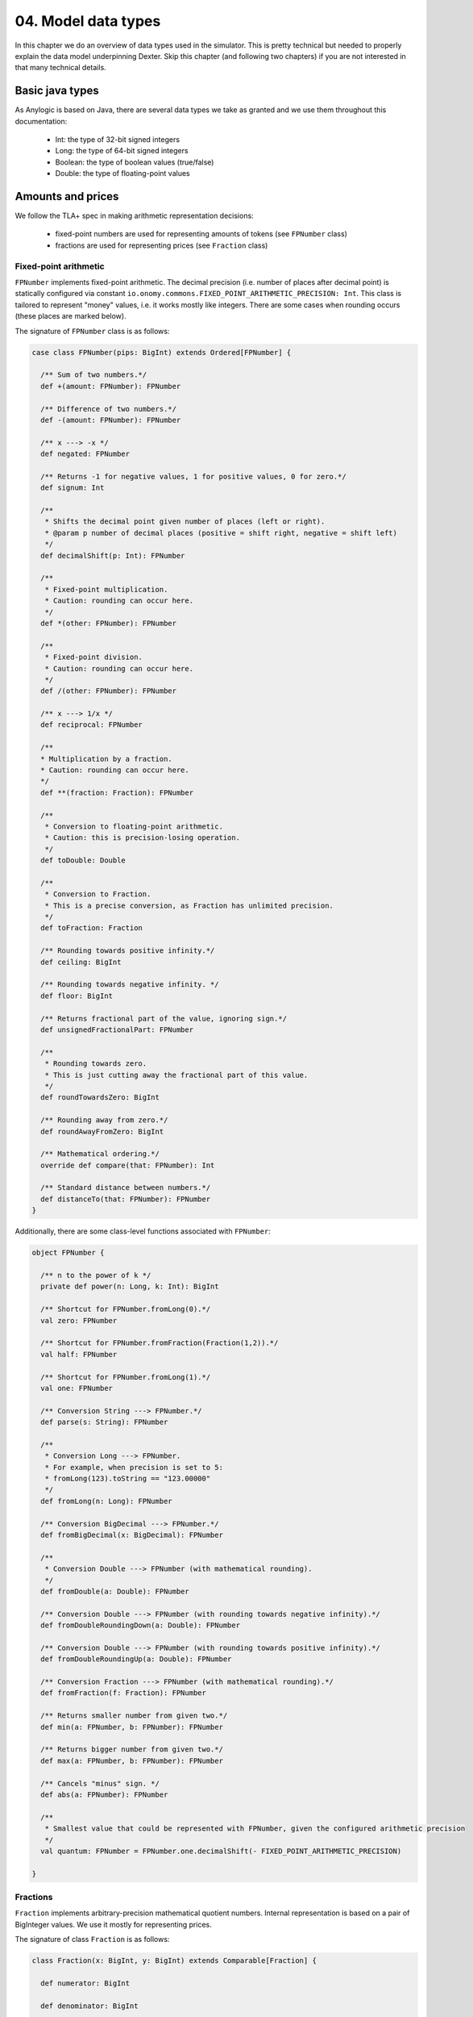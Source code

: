 04. Model data types
====================

In this chapter we do an overview of data types used in the simulator. This is pretty technical but needed to properly
explain the data model underpinning Dexter. Skip this chapter (and following two chapters) if you are not interested
in that many technical details.

Basic java types
----------------

As Anylogic is based on Java, there are several data types we take as granted and we use them throughout this
documentation:

 - Int: the type of 32-bit signed integers
 - Long: the type of 64-bit signed integers
 - Boolean: the type of boolean values (true/false)
 - Double: the type of floating-point values

Amounts and prices
------------------

We follow the TLA+ spec in making arithmetic representation decisions:

 - fixed-point numbers are used for representing amounts of tokens (see ``FPNumber`` class)
 - fractions are used for representing prices (see ``Fraction`` class)

Fixed-point arithmetic
^^^^^^^^^^^^^^^^^^^^^^

``FPNumber`` implements fixed-point arithmetic. The decimal precision (i.e. number of places after decimal point)
is statically configured via constant ``io.onomy.commons.FIXED_POINT_ARITHMETIC_PRECISION: Int``.
This class is tailored to represent "money" values, i.e. it works mostly like integers. There are some cases when
rounding occurs (these places are marked below).

The signature of ``FPNumber`` class is as follows:

.. code:: scala

    case class FPNumber(pips: BigInt) extends Ordered[FPNumber] {

      /** Sum of two numbers.*/
      def +(amount: FPNumber): FPNumber

      /** Difference of two numbers.*/
      def -(amount: FPNumber): FPNumber

      /** x ---> -x */
      def negated: FPNumber

      /** Returns -1 for negative values, 1 for positive values, 0 for zero.*/
      def signum: Int

      /**
       * Shifts the decimal point given number of places (left or right).
       * @param p number of decimal places (positive = shift right, negative = shift left)
       */
      def decimalShift(p: Int): FPNumber

      /**
       * Fixed-point multiplication.
       * Caution: rounding can occur here.
       */
      def *(other: FPNumber): FPNumber

      /**
       * Fixed-point division.
       * Caution: rounding can occur here.
       */
      def /(other: FPNumber): FPNumber

      /** x ---> 1/x */
      def reciprocal: FPNumber

      /**
      * Multiplication by a fraction.
      * Caution: rounding can occur here.
      */
      def **(fraction: Fraction): FPNumber

      /**
       * Conversion to floating-point arithmetic.
       * Caution: this is precision-losing operation.
       */
      def toDouble: Double

      /**
       * Conversion to Fraction.
       * This is a precise conversion, as Fraction has unlimited precision.
       */
      def toFraction: Fraction

      /** Rounding towards positive infinity.*/
      def ceiling: BigInt

      /** Rounding towards negative infinity. */
      def floor: BigInt

      /** Returns fractional part of the value, ignoring sign.*/
      def unsignedFractionalPart: FPNumber

      /**
       * Rounding towards zero.
       * This is just cutting away the fractional part of this value.
       */
      def roundTowardsZero: BigInt

      /** Rounding away from zero.*/
      def roundAwayFromZero: BigInt

      /** Mathematical ordering.*/
      override def compare(that: FPNumber): Int

      /** Standard distance between numbers.*/
      def distanceTo(that: FPNumber): FPNumber
    }

Additionally, there are some class-level functions associated with ``FPNumber``:

.. code:: scala

    object FPNumber {

      /** n to the power of k */
      private def power(n: Long, k: Int): BigInt

      /** Shortcut for FPNumber.fromLong(0).*/
      val zero: FPNumber

      /** Shortcut for FPNumber.fromFraction(Fraction(1,2)).*/
      val half: FPNumber

      /** Shortcut for FPNumber.fromLong(1).*/
      val one: FPNumber

      /** Conversion String ---> FPNumber.*/
      def parse(s: String): FPNumber

      /**
       * Conversion Long ---> FPNumber.
       * For example, when precision is set to 5:
       * fromLong(123).toString == "123.00000"
       */
      def fromLong(n: Long): FPNumber

      /** Conversion BigDecimal ---> FPNumber.*/
      def fromBigDecimal(x: BigDecimal): FPNumber

      /**
       * Conversion Double ---> FPNumber (with mathematical rounding).
       */
      def fromDouble(a: Double): FPNumber

      /** Conversion Double ---> FPNumber (with rounding towards negative infinity).*/
      def fromDoubleRoundingDown(a: Double): FPNumber

      /** Conversion Double ---> FPNumber (with rounding towards positive infinity).*/
      def fromDoubleRoundingUp(a: Double): FPNumber

      /** Conversion Fraction ---> FPNumber (with mathematical rounding).*/
      def fromFraction(f: Fraction): FPNumber

      /** Returns smaller number from given two.*/
      def min(a: FPNumber, b: FPNumber): FPNumber

      /** Returns bigger number from given two.*/
      def max(a: FPNumber, b: FPNumber): FPNumber

      /** Cancels "minus" sign. */
      def abs(a: FPNumber): FPNumber

      /**
       * Smallest value that could be represented with FPNumber, given the configured arithmetic precision
       */
      val quantum: FPNumber = FPNumber.one.decimalShift(- FIXED_POINT_ARITHMETIC_PRECISION)

    }

Fractions
^^^^^^^^^

``Fraction`` implements arbitrary-precision mathematical quotient numbers. Internal representation is based on a pair
of BigInteger values. We use it mostly for representing prices.

The signature of class ``Fraction`` is as follows:

.. code:: scala

    class Fraction(x: BigInt, y: BigInt) extends Comparable[Fraction] {

      def numerator: BigInt

      def denominator: BigInt

      /** Conversion Fraction ---> Double (rounding can occur) */
      def toDouble: Double

      /** Conversion BigInt ---> Fraction */
      def this(x: BigInt): Fraction

      /** Mathematical comparison of fractions, coherent with 'Comparable' interface */
      override def compareTo(other: Fraction): Int

      /** Adding of fractions. */
      def +(that: Fraction): Fraction

      /** Adding of a fraction and an integer value */
      def +(that: BigInt): Fraction

      /** Subtracting of fractions. */
      def -(that: Fraction): Fraction

      /** Multiplication of fractions. */
      def *(that: Fraction): Fraction

      /** Multiplication of a fraction by a BigInt value. */
      def *(that: BigInt): Fraction

      /** Division of fractions */
      def /(that: Fraction): Fraction

      /** Division of fractions. */
      def /(that: BigInt): Fraction

      /** x ---> -x */
      def negated : Fraction

      /** Mathematical 'signum' function over fractions. */
      def sgn: Int

      /** Conversion Fraction ---> BigInt. */
      def toBigInt: BigInt

      /** Converts fraction a/b to fraction b/a. */
      def reciprocal: Fraction

      /** Arithmetic comparison */
      def >(that: Fraction): Boolean

      /** Arithmetic comparison */
      def >=(that: Fraction): Boolean

      /** Arithmetic comparison */
      def >(that: BigInt): Boolean

      /** Arithmetic comparison */
      def >=(that: BigInt): Boolean

      /** Arithmetic comparison */
      def <(that: Fraction): Boolean

      /** Arithmetic comparison */
      def <=(that: Fraction): Boolean

      /** Arithmetic comparison */
      def <(that: BigInt): Boolean

      /** Arithmetic comparison */
      def <=(that: BigInt): Boolean

      /** Raises `this` to the power of n */
      def ^(n: Int): Fraction

    }

Time
----

There are two notions of time in use:

 - **simulation time**: this is the time simulated by Anylogic engine, following the DES model of events queue; timepoints
   are represented as Double values and are interpreted as seconds
 - **blockchain time**: this the blockchain-implementation-specific "internal" time of a blockchain, represented as
   Long value

Blockchains in general do not have the idea of "real" time - this is due to the very nature of what a blockchain is.
However every blockchain has some notion of "internal" time-like concept, which corresponds to the chronology of
transactions execution, namely the following invariant holds:

  if transaction :math:`t_1` can see transaction :math:`t_2` in its past, then :math:`bTime(t_1)>bTime(t_2)`

Caution: when running Dexter in command-line mode (see chapter 15), there is no proper simulation of time in place,
hence the simulation clock is mocked. Therefore time-related statistics are meaningless in command-line.

Hash
----

Hashes show up naturally as identifiers of transactions, coins and accounts. This is typically how identifiers
of various thing appear on a blockchain.

Internally, hash is just a binary array. We use ``Hash`` type to represent it. We frequently use the fact that hashes
have natural ordering (by lexicographic comparison).

Battery of counters
-------------------

This is a collection of FPNumber values indexed by some index type. In other words,
``BatteryOfCounters[T]`` is equivalent to ``Map[T,FPNumber]``, where ``T`` is the type of indexes.